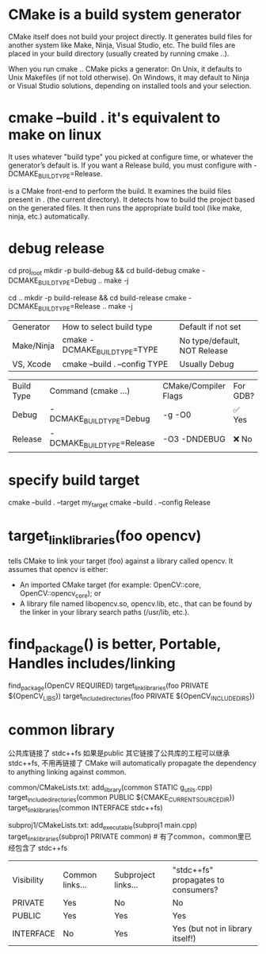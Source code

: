* CMake is a build system generator
CMake itself does not build your project directly.
It generates build files for another system like Make, Ninja, Visual Studio, etc.
The build files are placed in your build directory (usually created by running cmake ..).

When you run cmake .. CMake picks a generator:
On Unix, it defaults to Unix Makefiles (if not told otherwise).
On Windows, it may default to Ninja or Visual Studio solutions, depending on installed tools and your selection.

* cmake --build .   it's equivalent to make on linux
It uses whatever "build type" you picked at configure time, or whatever the generator’s default is.
If you want a Release build, you must configure with -DCMAKE_BUILD_TYPE=Release.

is a CMake front-end to perform the build.
It examines the build files present in . (the current directory).
It detects how to build the project based on the generated files.
It then runs the appropriate build tool (like make, ninja, etc.) automatically.

* debug release
cd proj_root
mkdir -p build-debug && cd build-debug
cmake -DCMAKE_BUILD_TYPE=Debug ..
make -j
# or for Release
cd ..
mkdir -p build-release && cd build-release
cmake -DCMAKE_BUILD_TYPE=Release ..
make -j

| Generator  | How to select build type      | Default if not set           |
| Make/Ninja | cmake -DCMAKE_BUILD_TYPE=TYPE | No type/default, NOT Release |
| VS, Xcode  | cmake --build . --config TYPE | Usually Debug                |


| Build Type | Command (cmake ...)        | CMake/Compiler Flags | For GDB? |
| Debug      | -DCMAKE_BUILD_TYPE=Debug   | -g -O0               | ✅ Yes   |
| Release    | -DCMAKE_BUILD_TYPE=Release | -O3 -DNDEBUG         | ❌ No    |
* specify build target
cmake --build . --target my_target
cmake --build . --config Release

* target_link_libraries(foo opencv)
tells CMake to link your target (foo) against a library called opencv.
It assumes that opencv is either:
- An imported CMake target (for example: OpenCV::core, OpenCV::opencv_core); or
- A library file named libopencv.so, opencv.lib, etc., that can be found by the linker in your library search paths (/usr/lib, etc.).

* find_package() is better, Portable, Handles includes/linking
find_package(OpenCV REQUIRED)
target_link_libraries(foo PRIVATE ${OpenCV_LIBS})
target_include_directories(foo PRIVATE ${OpenCV_INCLUDE_DIRS})

* common library

公共库链接了 stdc++fs 如果是public
其它链接了公共库的工程可以继承 stdc++fs, 不用再链接了
CMake will automatically propagate the dependency to anything linking against common.

common/CMakeLists.txt:
add_library(common STATIC g_utils.cpp)
target_include_directories(common PUBLIC ${CMAKE_CURRENT_SOURCE_DIR})
target_link_libraries(common INTERFACE stdc++fs)

subproj1/CMakeLists.txt:
add_executable(subproj1 main.cpp)
target_link_libraries(subproj1 PRIVATE common)  # 有了common，common里已经包含了 stdc++fs
|            |                 |                     |                                     |
| Visibility | Common links... | Subproject links... | "stdc++fs" propagates to consumers? |
| PRIVATE    | Yes             | No                  | No                                  |
| PUBLIC     | Yes             | Yes                 | Yes                                 |
| INTERFACE  | No              | Yes                 | Yes (but not in library itself!)    |
